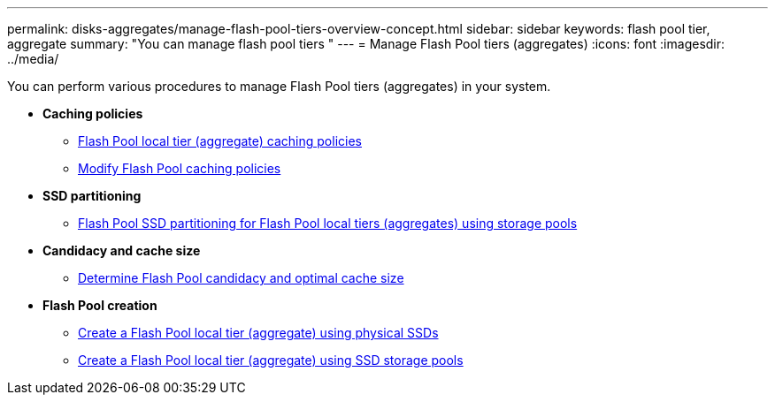 ---
permalink: disks-aggregates/manage-flash-pool-tiers-overview-concept.html
sidebar: sidebar
keywords: flash pool tier, aggregate
summary: "You can manage flash pool tiers "
---
= Manage Flash Pool tiers (aggregates)
:icons: font
:imagesdir: ../media/

You can perform various procedures to manage Flash Pool tiers (aggregates) in your system.

* *Caching policies*

** link:flash-pool-aggregate-caching-policies-concept.html[Flash Pool local tier (aggregate) caching policies]

** link:modify-flash-pool-caching-policies-overview-concept.html[Modify Flash Pool caching policies]

* *SSD partitioning*

** link:flash-pool-ssd-partitioning-aggregates-concept.html[Flash Pool SSD partitioning for Flash Pool local tiers (aggregates) using storage pools]

* *Candidacy and cache size*
** link:determine-flash-pool-candidacy-cache-size-task.html[Determine Flash Pool candidacy and optimal cache size]

* *Flash Pool creation*

** link:create-flash-pool-aggregate-physical-ssds-task.html[Create a Flash Pool local tier (aggregate) using physical SSDs]

** link:create-flash-pool-ssds-storage-pools-overview-concept.html[Create a Flash Pool local tier (aggregate) using SSD storage pools]

// BURT 1485072, 08-30-2022
